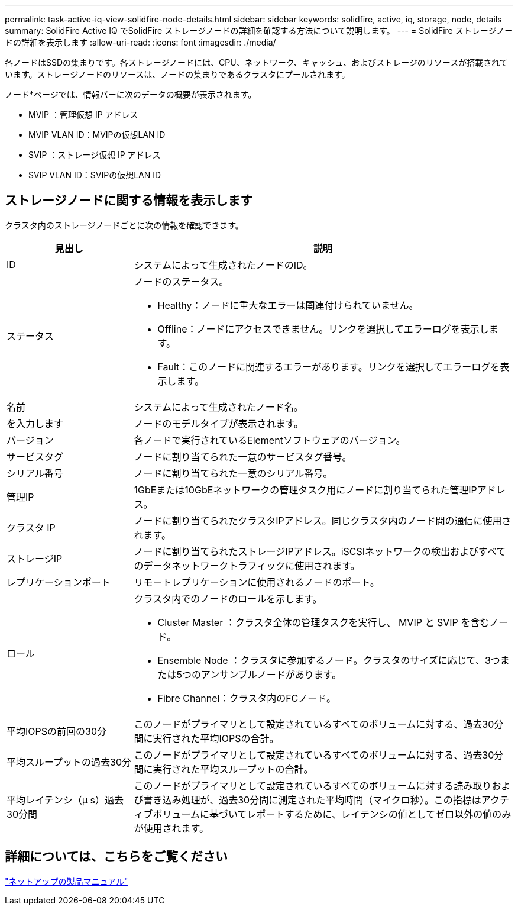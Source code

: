 ---
permalink: task-active-iq-view-solidfire-node-details.html 
sidebar: sidebar 
keywords: solidfire, active, iq, storage, node, details 
summary: SolidFire Active IQ でSolidFire ストレージノードの詳細を確認する方法について説明します。 
---
= SolidFire ストレージノードの詳細を表示します
:allow-uri-read: 
:icons: font
:imagesdir: ./media/


[role="lead"]
各ノードはSSDの集まりです。各ストレージノードには、CPU、ネットワーク、キャッシュ、およびストレージのリソースが搭載されています。ストレージノードのリソースは、ノードの集まりであるクラスタにプールされます。

ノード*ページでは、情報バーに次のデータの概要が表示されます。

* MVIP ：管理仮想 IP アドレス
* MVIP VLAN ID：MVIPの仮想LAN ID
* SVIP ：ストレージ仮想 IP アドレス
* SVIP VLAN ID：SVIPの仮想LAN ID




== ストレージノードに関する情報を表示します

クラスタ内のストレージノードごとに次の情報を確認できます。

[cols="25,75"]
|===
| 見出し | 説明 


| ID | システムによって生成されたノードのID。 


| ステータス  a| 
ノードのステータス。

* Healthy：ノードに重大なエラーは関連付けられていません。
* Offline：ノードにアクセスできません。リンクを選択してエラーログを表示します。
* Fault：このノードに関連するエラーがあります。リンクを選択してエラーログを表示します。




| 名前 | システムによって生成されたノード名。 


| を入力します | ノードのモデルタイプが表示されます。 


| バージョン | 各ノードで実行されているElementソフトウェアのバージョン。 


| サービスタグ | ノードに割り当てられた一意のサービスタグ番号。 


| シリアル番号 | ノードに割り当てられた一意のシリアル番号。 


| 管理IP | 1GbEまたは10GbEネットワークの管理タスク用にノードに割り当てられた管理IPアドレス。 


| クラスタ IP | ノードに割り当てられたクラスタIPアドレス。同じクラスタ内のノード間の通信に使用されます。 


| ストレージIP | ノードに割り当てられたストレージIPアドレス。iSCSIネットワークの検出およびすべてのデータネットワークトラフィックに使用されます。 


| レプリケーションポート | リモートレプリケーションに使用されるノードのポート。 


| ロール  a| 
クラスタ内でのノードのロールを示します。

* Cluster Master ：クラスタ全体の管理タスクを実行し、 MVIP と SVIP を含むノード。
* Ensemble Node ：クラスタに参加するノード。クラスタのサイズに応じて、3つまたは5つのアンサンブルノードがあります。
* Fibre Channel：クラスタ内のFCノード。




| 平均IOPSの前回の30分 | このノードがプライマリとして設定されているすべてのボリュームに対する、過去30分間に実行された平均IOPSの合計。 


| 平均スループットの過去30分 | このノードがプライマリとして設定されているすべてのボリュームに対する、過去30分間に実行された平均スループットの合計。 


| 平均レイテンシ（µ s）過去30分間 | このノードがプライマリとして設定されているすべてのボリュームに対する読み取りおよび書き込み処理が、過去30分間に測定された平均時間（マイクロ秒）。この指標はアクティブボリュームに基づいてレポートするために、レイテンシの値としてゼロ以外の値のみが使用されます。 
|===


== 詳細については、こちらをご覧ください

https://www.netapp.com/support-and-training/documentation/["ネットアップの製品マニュアル"^]
